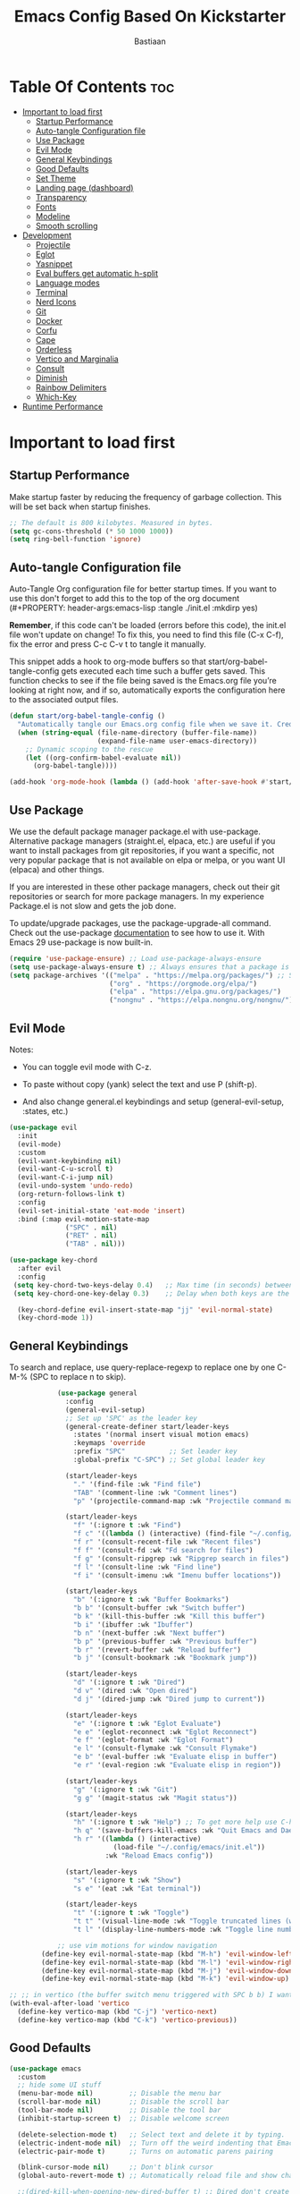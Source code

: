 #+Title: Emacs Config Based On Kickstarter
#+Author: Bastiaan 
#+Description: My config mainly aimed at writing SQL, Python and Org docs.
#+PROPERTY: header-args:emacs-lisp :tangle ./init.el :mkdirp yes
#+Startup: showeverything
#+Options: toc:2

* Table Of Contents :toc:
- [[#important-to-load-first][Important to load first]]
  - [[#startup-performance][Startup Performance]]
  - [[#auto-tangle-configuration-file][Auto-tangle Configuration file]]
  - [[#use-package][Use Package]]
  - [[#evil-mode][Evil Mode]]
  - [[#general-keybindings][General Keybindings]]
  - [[#good-defaults][Good Defaults]]
  - [[#set-theme][Set Theme]]
  - [[#landing-page-dashboard][Landing page (dashboard)]]
  - [[#transparency][Transparency]]
  - [[#fonts][Fonts]]
  - [[#modeline][Modeline]]
  - [[#smooth-scrolling][Smooth scrolling]]
- [[#development][Development]]
  - [[#projectile][Projectile]]
  - [[#eglot][Eglot]]
  - [[#yasnippet][Yasnippet]]
  - [[#eval-buffers-get-automatic-h-split][Eval buffers get automatic h-split]]
  - [[#language-modes][Language modes]]
  - [[#terminal][Terminal]]
  - [[#nerd-icons][Nerd Icons]]
  - [[#git][Git]]
  - [[#docker][Docker]]
  - [[#corfu][Corfu]]
  - [[#cape][Cape]]
  - [[#orderless][Orderless]]
  - [[#vertico-and-marginalia][Vertico and Marginalia]]
  - [[#consult][Consult]]
  - [[#diminish][Diminish]]
  - [[#rainbow-delimiters][Rainbow Delimiters]]
  - [[#which-key][Which-Key]]
- [[#runtime-performance][Runtime Performance]]

* Important to load first
** Startup Performance
Make startup faster by reducing the frequency of garbage collection. This will be set back when startup finishes.
#+begin_src emacs-lisp
    ;; The default is 800 kilobytes. Measured in bytes.
    (setq gc-cons-threshold (* 50 1000 1000))
    (setq ring-bell-function 'ignore)
#+end_src

** Auto-tangle Configuration file
Auto-Tangle Org configuration file for better startup times.
If you want to use this don't forget to add this to the top of the org document (#+PROPERTY: header-args:emacs-lisp :tangle ./init.el :mkdirp yes)

*Remember*, if this code can't be loaded (errors before this code), the init.el file won't update on change!
To fix this, you need to find this file (C-x C-f), fix the error and press C-c C-v t to tangle it manually.

This snippet adds a hook to org-mode buffers so that start/org-babel-tangle-config gets executed each time such a buffer gets saved.
This function checks to see if the file being saved is the Emacs.org file you’re looking at right now, and if so,
automatically exports the configuration here to the associated output files.
#+begin_src emacs-lisp
    (defun start/org-babel-tangle-config ()
      "Automatically tangle our Emacs.org config file when we save it. Credit to Emacs From Scratch for this one!"
      (when (string-equal (file-name-directory (buffer-file-name))
                          (expand-file-name user-emacs-directory))
        ;; Dynamic scoping to the rescue
        (let ((org-confirm-babel-evaluate nil))
          (org-babel-tangle))))

    (add-hook 'org-mode-hook (lambda () (add-hook 'after-save-hook #'start/org-babel-tangle-config)))
#+end_src

** Use Package
We use the default package manager package.el with use-package. Alternative package managers (straight.el, elpaca, etc.) are useful if you want to
install packages from git repositories, if you want a specific, not very popular package that is not available on elpa or melpa,
or you want UI (elpaca) and other things.

If you are interested in these other package managers, check out their git repositories or search for more package managers.
In my experience Package.el is not slow and gets the job done.

To update/upgrade packages, use the package-upgrade-all command.
Check out the use-package [[https://www.gnu.org/software/emacs/manual/use-package.html][documentation]] to see how to use it.
With Emacs 29 use-package is now built-in.
#+begin_src emacs-lisp
    (require 'use-package-ensure) ;; Load use-package-always-ensure
    (setq use-package-always-ensure t) ;; Always ensures that a package is installed
    (setq package-archives '(("melpa" . "https://melpa.org/packages/") ;; Sets default package repositories
                             ("org" . "https://orgmode.org/elpa/")
                             ("elpa" . "https://elpa.gnu.org/packages/")
                             ("nongnu" . "https://elpa.nongnu.org/nongnu/"))) ;; For Eat Terminal
#+end_src

** Evil Mode
Notes:
- You can toggle evil mode with C-z.
- To paste without copy (yank) select the text and use P (shift-p).

- And also change general.el keybindings and setup (general-evil-setup, :states, etc.)
#+begin_src emacs-lisp
    (use-package evil
      :init
      (evil-mode)
      :custom
      (evil-want-keybinding nil)
      (evil-want-C-u-scroll t)
      (evil-want-C-i-jump nil)
      (evil-undo-system 'undo-redo)
      (org-return-follows-link t)
      :config
      (evil-set-initial-state 'eat-mode 'insert)
      :bind (:map evil-motion-state-map
                  ("SPC" . nil)
                  ("RET" . nil)
                  ("TAB" . nil)))

    (use-package key-chord
      :after evil
      :config
     (setq key-chord-two-keys-delay 0.4)   ;; Max time (in seconds) between the two keys
     (setq key-chord-one-key-delay 0.3)    ;; Delay when both keys are the same (like "jj")

      (key-chord-define evil-insert-state-map "jj" 'evil-normal-state)
      (key-chord-mode 1))
     
#+END_SRC
** General Keybindings
To search and replace, use query-replace-regexp to replace one by one C-M-% (SPC to replace n to skip).
#+begin_src emacs-lisp
                (use-package general
                  :config
                  (general-evil-setup)
                  ;; Set up 'SPC' as the leader key
                  (general-create-definer start/leader-keys
                    :states '(normal insert visual motion emacs)
                    :keymaps 'override
                    :prefix "SPC"           ;; Set leader key
                    :global-prefix "C-SPC") ;; Set global leader key

                  (start/leader-keys
                    "." '(find-file :wk "Find file")
                    "TAB" '(comment-line :wk "Comment lines")
                    "p" '(projectile-command-map :wk "Projectile command map"))

                  (start/leader-keys
                    "f" '(:ignore t :wk "Find")
                    "f c" '((lambda () (interactive) (find-file "~/.config/emacs/config.org")) :wk "Edit emacs config")
                    "f r" '(consult-recent-file :wk "Recent files")
                    "f f" '(consult-fd :wk "Fd search for files")
                    "f g" '(consult-ripgrep :wk "Ripgrep search in files")
                    "f l" '(consult-line :wk "Find line")
                    "f i" '(consult-imenu :wk "Imenu buffer locations"))

                  (start/leader-keys
                    "b" '(:ignore t :wk "Buffer Bookmarks")
                    "b b" '(consult-buffer :wk "Switch buffer")
                    "b k" '(kill-this-buffer :wk "Kill this buffer")
                    "b i" '(ibuffer :wk "Ibuffer")
                    "b n" '(next-buffer :wk "Next buffer")
                    "b p" '(previous-buffer :wk "Previous buffer")
                    "b r" '(revert-buffer :wk "Reload buffer")
                    "b j" '(consult-bookmark :wk "Bookmark jump"))

                  (start/leader-keys
                    "d" '(:ignore t :wk "Dired")
                    "d v" '(dired :wk "Open dired")
                    "d j" '(dired-jump :wk "Dired jump to current"))

                  (start/leader-keys
                    "e" '(:ignore t :wk "Eglot Evaluate")
                    "e e" '(eglot-reconnect :wk "Eglot Reconnect")
                    "e f" '(eglot-format :wk "Eglot Format")
                    "e l" '(consult-flymake :wk "Consult Flymake")
                    "e b" '(eval-buffer :wk "Evaluate elisp in buffer")
                    "e r" '(eval-region :wk "Evaluate elisp in region"))

                  (start/leader-keys
                    "g" '(:ignore t :wk "Git")
                    "g g" '(magit-status :wk "Magit status"))

                  (start/leader-keys
                    "h" '(:ignore t :wk "Help") ;; To get more help use C-h commands (describe variable, function, etc.)
                    "h q" '(save-buffers-kill-emacs :wk "Quit Emacs and Daemon")
                    "h r" '((lambda () (interactive)
                              (load-file "~/.config/emacs/init.el"))
                            :wk "Reload Emacs config"))

                  (start/leader-keys
                    "s" '(:ignore t :wk "Show")
                    "s e" '(eat :wk "Eat terminal"))

                  (start/leader-keys
                    "t" '(:ignore t :wk "Toggle")
                    "t t" '(visual-line-mode :wk "Toggle truncated lines (wrap)")
                    "t l" '(display-line-numbers-mode :wk "Toggle line numbers")))

                ;; use vim motions for window navigation 
            (define-key evil-normal-state-map (kbd "M-h") 'evil-window-left)
            (define-key evil-normal-state-map (kbd "M-l") 'evil-window-right)
            (define-key evil-normal-state-map (kbd "M-j") 'evil-window-down)
            (define-key evil-normal-state-map (kbd "M-k") 'evil-window-up)

    ;; ;; in vertico (the buffer switch menu triggered with SPC b b) I want j and k to navigate vim-like
    (with-eval-after-load 'vertico
      (define-key vertico-map (kbd "C-j") 'vertico-next)
      (define-key vertico-map (kbd "C-k") 'vertico-previous))

#+end_src

** Good Defaults
#+begin_src emacs-lisp
    (use-package emacs
      :custom
      ;; hide some UI stuff
      (menu-bar-mode nil)         ;; Disable the menu bar
      (scroll-bar-mode nil)       ;; Disable the scroll bar
      (tool-bar-mode nil)         ;; Disable the tool bar
      (inhibit-startup-screen t)  ;; Disable welcome screen

      (delete-selection-mode t)   ;; Select text and delete it by typing.
      (electric-indent-mode nil)  ;; Turn off the weird indenting that Emacs does by default.
      (electric-pair-mode t)      ;; Turns on automatic parens pairing

      (blink-cursor-mode nil)     ;; Don't blink cursor
      (global-auto-revert-mode t) ;; Automatically reload file and show changes if the file has changed

      ;;(dired-kill-when-opening-new-dired-buffer t) ;; Dired don't create new buffer
      ;;(recentf-mode t) ;; Enable recent file mode

      ;;(global-visual-line-mode t)           ;; Enable truncated lines
      (display-line-numbers-type 'relative) ;; Relative line numbers
      (global-display-line-numbers-mode t)  ;; Display line numbers
      
      (tab-width 4)

      (make-backup-files nil) ;; Stop creating ~ backup files
      (auto-save-default nil) ;; Stop creating # auto save files
      :hook
      (prog-mode . (lambda () (hs-minor-mode t))) ;; Enable folding hide/show globally
      :config
      ;; Move customization variables to a separate file and load it, avoid filling up init.el with unnecessary variables
      (setq custom-file (locate-user-emacs-file "custom-vars.el"))
      (load custom-file 'noerror 'nomessage)
      :bind (
             ([escape] . keyboard-escape-quit) ;; Makes Escape quit prompts (Minibuffer Escape)
             )
      ;; Fix general.el leader key not working instantly in messages buffer with evil mode
      :ghook ('after-init-hook
              (lambda (&rest _)
                (when-let ((messages-buffer (get-buffer "*Messages*")))
                  (with-current-buffer messages-buffer
                    (evil-normalize-keymaps))))
              nil nil t)
      )
#+end_src
** Set Theme
Set gruvbox theme, if you want some themes try out doom-themes.
Use consult-theme to easily try out themes (*Epilepsy* Warning).
#+begin_src emacs-lisp
    (use-package gruvbox-theme
      :config
      (load-theme 'gruvbox-dark-hard t)) ;; We need to add t to trust this package
#+end_src

** Landing page (dashboard)
#+begin_src emacs-lisp
(use-package dashboard
  :ensure t
  :init
  (setq inhibit-startup-screen t)
  (setq dashboard-startup-banner 'official)
  (setq dashboard-center-content t)         ;; Center content
  (setq dashboard-set-heading-icons t)      ;; Optional: adds icons
  (setq dashboard-set-file-icons t)         ;; Optional: adds file icons
  (setq dashboard-items '((recents  . 5)
                          (projects . 5)
                          (bookmarks . 5)))
  :config
  (dashboard-setup-startup-hook))

#+end_src

** Transparency
#+begin_src emacs-lisp
    (add-to-list 'default-frame-alist '(alpha-background . 80)) ;; For all new frames henceforth
#+end_src

** Fonts
*** Setting fonts
#+begin_src emacs-lisp
    (set-face-attribute 'default nil
                        ;; :font "JetBrains Mono" ;; Set your favorite type of font or download JetBrains Mono
                        :height 120
                        :weight 'medium)
    ;; This sets the default font on all graphical frames created after restarting Emacs.
    ;; Does the same thing as 'set-face-attribute default' above, but emacsclient fonts
    ;; are not right unless I also add this method of setting the default font.

    ;;(add-to-list 'default-frame-alist '(font . "JetBrains Mono")) ;; Set your favorite font
    (setq-default line-spacing 0.12)
#+end_src

*** Zooming In/Out
You can use the bindings C-+ C-- for zooming in/out. You can also use CTRL plus the mouse wheel for zooming in/out.
#+begin_src emacs-lisp
    (use-package emacs
      :bind
      ("C-+" . text-scale-increase)
      ("C--" . text-scale-decrease)
      ("<C-wheel-up>" . text-scale-increase)
      ("<C-wheel-down>" . text-scale-decrease))
    
;; Text zooming like doom emacs, without shift
        (global-set-key (kbd "C-=") 'text-scale-increase)  ;; Does not require shift key this way
        (global-set-key (kbd "C-+") 'text-scale-increase)  
        (global-set-key (kbd "C--") 'text-scale-decrease)
        (global-set-key (kbd "C-0") (lambda () (interactive) (text-scale-set 0)))
#+end_src

** Modeline
Replace the default modeline with a prettier more useful.
#+begin_src emacs-lisp
    (use-package doom-modeline
      :init (doom-modeline-mode 1)
      :custom
      (doom-modeline-height 25)     ;; Sets modeline height
      (doom-modeline-bar-width 5)   ;; Sets right bar width
      (doom-modeline-persp-name t)  ;; Adds perspective name to modeline
      (doom-modeline-persp-icon t)) ;; Adds folder icon next to persp name
#+end_src

** Smooth scrolling
Control scrolling settings here. Speed and distance can be adjusted.
#+BEGIN_SRC emacs-lisp
(defun smooth-scroll-down ()
  "Scroll down smoothly by half a page."
  (interactive)
  (dotimes (_ (/ (window-height) 8)) ;; Adjust this number for speed
    (scroll-up 3)
    (sit-for 0.0001)))  ;; Adds a small delay (in seconds)

(defun smooth-scroll-up ()
  "Scroll up smoothly by half a page."
  (interactive)
  (dotimes (_ (/ (window-height) 8))
    (scroll-down 3)
    (sit-for 0.0001)))  ;; Adds a small delay (in seconds)

;; Bind them to the keys
(define-key evil-normal-state-map (kbd "C-d") 'smooth-scroll-down)
(define-key evil-normal-state-map (kbd "C-u") 'smooth-scroll-up)
#+end_src

* Development
** Projectile
Project interaction library for Emacs, like file/project jumping, toggle betwee ncode and test, etc.
#+begin_src emacs-lisp
    (use-package projectile
      :init
      (projectile-mode)
      :custom
      (projectile-run-use-comint-mode t) ;; Interactive run dialog when running projects inside emacs (like giving input)
      (projectile-switch-project-action #'projectile-dired) ;; Open dired when switching to a project
      (projectile-project-search-path '("~/projects/" "~/work/" ("~/github" . 1)))) ;; . 1 means only search the first subdirectory level for projects
    ;; Use Bookmarks for smaller, not standard projects
#+end_src

** Eglot
Language Server Protocol Support for Emacs. The built-in is now Eglot (with emacs 29).

Eglot is fast and minimal, but requires manual setup for LSP servers (downloading).
For more [[https://www.gnu.org/software/emacs/manual/html_mono/eglot.html][information how to use.]] One alternative to Eglot is Lsp-mode, check out the [[https://github.com/MiniApollo/kickstart.emacs/wiki][project wiki]] page for more information.

Eglot is easy to set up, but the only difficult part is downloading and setting up the lsp servers.
After that just add a hook with eglot-ensure to automatically start eglot for a given file type. And you are done.

As an example to use C, C++ you need to install clangd(or ccls) and uncomment the following lines. Now the language server will start automatically when opening any c,c++ file.

A harder example is Lua. Download the lua-language-server from their git repository, make the lua-language-server file executable at lua-language-server/bin.
Uncomment the following lines and change the path to the language server executable. Now the language server will work.
Or add the lua-language-server executable to your path.

If you can use a package manager just install the lsp server and add a hook.
Use visual block to uncomment easily in Org documents (C-v).
#+begin_src emacs-lisp
    (use-package eglot
    	:ensure nil ;; `eglot` is built into Emacs 29, so no need to install
    	:hook ((go-mode python-mode c-mode c++-mode sql-mode) . eglot-ensure) ;; Auto-start for these languages
    	:custom
    	(eglot-events-buffer-size 0)  ;; No event buffers
    	(eglot-autoshutdown t)        ;; Shutdown unused servers
    	(eglot-report-progress nil)   ;; Disable verbose LSP messages
    	:config
    	(add-to-list 'eglot-server-programs
    				 '(go-mode . ("gopls"))) ;; Manually specify `gopls` for Go
    	(add-to-list 'eglot-server-programs
    				 '(python-mode . ("pyright-langserver" "--stdio"))) ;; Python
    	(add-to-list 'eglot-server-programs ;; C
    				 '(c-mode . ("clangd")))
    	(add-to-list 'eglot-server-programs
    	             '(c++-mode . ("clangd"))) ;; C++
    	(add-to-list 'eglot-server-programs
    				 '(sql-mode . ("sqls"))) ;; SQL language server
    )
#+end_src
** Yasnippet
A template system for Emacs. And yasnippet-snippets is a snippet collection package.
To use it write out the full keyword (or use autocompletion) and press Tab.
#+begin_src emacs-lisp
    (use-package yasnippet-snippets
      :hook (prog-mode . yas-minor-mode))
#+end_src

** Eval buffers get automatic h-split
Makes buffers like the output terminal for python script automatically placed horizontally with line height X.
#+BEGIN_SRC emacs-lisp
(add-to-list 'display-buffer-alist
             '("\\*.*\\*"  ;; Match all buffers with `*` in the name (adjust as needed)
               (display-buffer-reuse-window display-buffer-in-side-window)
               (side . bottom)    ;; Open at the bottom
               (window-height . 12)))  ;; Set height to 12 lines

#+END_SRC
** Language modes
It's not required for every language like C,C++,C#,Java,Javascript etc. to install language mode packages,
but for more specific languages it is necessary for syntax highlighting.
If you want to use TreeSitter, check out this [[https://www.masteringemacs.org/article/how-to-get-started-tree-sitter][website]] or try out [[https://github.com/renzmann/treesit-auto][Treesit-auto]].
Currently it's tedious to use Treesitter, because emacs has not yet fully migrated to it.

*** Lua mode
Example, how to setup a language mode (if you don't want it, feel free to delete it).
Use SPC-tab to uncomment the lines.
#+begin_src emacs-lisp
    (use-package lua-mode
      :mode "\\.lua\\'") ;; Only start in a lua file
#+end_src

*** Python mode 
#+BEGIN_SRC emacs-lisp
    (use-package python-mode
      :mode "\\.py\\'") 

    (defun my-python-eval-region-or-line ()
      "Evaluate the selected region or the current line in Python, displaying results in a small window."
      (interactive)
      (let ((output-buffer (get-buffer-create "*Python Output*"))
            (code (if (use-region-p)
                      (buffer-substring-no-properties (region-beginning) (region-end))
                    (thing-at-point 'line t))))
        (with-current-buffer output-buffer
          (erase-buffer)) ;; Clear previous output
        (python-shell-send-string code) ;; Removed output-buffer argument
        (display-buffer output-buffer '(display-buffer-below-selected . ((window-height . 10))))))

(add-hook 'python-mode-hook
          (lambda ()
            (eglot-ensure)
            (setq-local eglot-format-buffer-function
                        (lambda () (call-process "black" nil nil nil (buffer-file-name)))
                        )))

#+END_SRC

*** SQL Mode
Includes formatting on file save.

**** pgformatter
SQL formatting requires pgformatter to be installed. Pacman in Arch sometimes does not work because it is not the right version. 

Download pgformatter via:
git clone https://github.com/darold/pgFormatter.git
cd pgFormatter
perl Makefile.PL
make
sudo make install
which pg_format
pg_format --version

Arguments can be passed on to configure the pg_formatter options.
Example: pg_format --spaces 2 --comma-start

**** psql
Also get psql (sometimes called postgresql, depending package manager).

**** SQL config
#+BEGIN_SRC emacs-lisp
                (require 'sql)
                (setq sql-interactive-mode-hook
                      (lambda ()
                        (setq sql-ask-about-save nil)
                        (setq sql-interactive-mode-prompt-regexp "^[^>]*> ")
                        (setq sql-interactive-mode-output-destination 'buffer)))

                ;; Ensure SQL buffers have proper indentation and appearance
                (add-hook 'sql-mode-hook
                          (lambda ()
                            (setq sql-indent-offset 2)  ;; Indentation level
                            (display-line-numbers-mode)))  ;; Line numbers
            
        (defun my-sqlformat-buffer ()
          "Format the current buffer with pg_format."
          (interactive)
          (when (executable-find "pg_format")
            (let ((orig-point (point)))
              (shell-command-on-region (point-min) (point-max) "pg_format --comma-start -"
                                       (current-buffer) t)
              (goto-char orig-point))))

        (add-hook 'sql-mode-hook
                  (lambda ()
                    (eglot-ensure)
                    (add-hook 'before-save-hook #'my-sqlformat-buffer nil t)))
    
    ;; Use this function to connect to redshift using environment variables    
    (defun my/sql-connect-redshift-env ()
      "Connect to Redshift using environment variables."
      (interactive)
      (let ((user     (getenv "REDSHIFT_USER"))
            (password (getenv "REDSHIFT_PASSWORD"))
            (host     (getenv "REDSHIFT_HOST"))
            (port     (string-to-number (or (getenv "REDSHIFT_PORT") "5439")))
            (database (getenv "REDSHIFT_DATABASE")))
        (unless (and user password host database)
          (user-error "Missing one or more required REDSHIFT_* environment variables"))
        (sql-connect
         `((sql-product . postgres)
           (sql-user . ,user)
           (sql-password . ,password)
           (sql-server . ,host)
           (sql-port . ,port)
           (sql-database . ,database)))))

#+END_SRC

*** Go
#+BEGIN_SRC emacs-lisp
(use-package go-mode
  :mode "\\.go\\'"
  :hook ((before-save . gofmt-before-save))) ;; Auto-format before saving
#+END_SRC

*** Org Mode
The greatest Emacs package of them all. Enables literate programming. Also good for documenting in markdown style.
#+begin_src emacs-lisp
    (use-package org
      :ensure nil
      :custom
      (org-edit-src-content-indentation 4) ;; Set src block automatic indent to 4 instead of 2.

      :hook
      (org-mode . org-indent-mode) ;; Indent text
      ;; The following prevents <> from auto-pairing when electric-pair-mode is on.
      ;; Otherwise, org-tempo is broken when you try to <s TAB...
      ;;(org-mode . (lambda ()
      ;;              (setq-local electric-pair-inhibit-predicate
      ;;                          `(lambda (c)
      ;;                             (if (char-equal c ?<) t (,electric-pair-inhibit-predicate c))))))
      )
#+end_src

**** Table of Contents
#+begin_src emacs-lisp
    (use-package toc-org
      :commands toc-org-enable
      :hook (org-mode . toc-org-mode))
#+end_src

**** Org Superstar
Prettify headings and plain lists in Org mode. Modern version of org-bullets.
#+begin_src emacs-lisp
    (use-package org-superstar
      :after org
      :hook (org-mode . org-superstar-mode))
#+end_src

**** Source Code Block Tag Expansion
Org-tempo is not a separate package but a module within org that can be enabled.
Org-tempo allows for '<s' followed by TAB to expand to a begin_src tag.
#+begin_src emacs-lisp
    (use-package org-tempo
      :ensure nil
      :after org)
#+end_src

** Terminal
*** Eat
Eat (Emulate A Terminal) is a terminal emulator within Emacs.
It's more portable and less overhead for users over like vterm or eshell.
We setup eat with eshell, if you want to use bash, zsh etc., check out their git [[https://codeberg.org/akib/emacs-eat][repository]] how to do it.

I found that eat is fine for commands but not for interactive programs like lazygit. Use CLI commands instead. vterm did not do much better.
#+begin_src emacs-lisp
    (use-package eat
      :hook ('eshell-load-hook #'eat-eshell-mode))
#+end_src

*** * Other Packages
All the package setups that don't need much tweaking.

** Nerd Icons
For icons and more helpful UI.
This is an icon set that can be used with dired, ibuffer and other Emacs programs.

Don't forget to use nerd-icons-install-fonts!

We use Nerd icons because it has more, better icons and all-the-icons only supports GUI.
While nerd-icons supports both GUI and TUI.
#+begin_src emacs-lisp
    (use-package nerd-icons
      :if (display-graphic-p))

    (use-package nerd-icons-dired
      :hook (dired-mode . (lambda () (nerd-icons-dired-mode t))))

    (use-package nerd-icons-ibuffer
      :hook (ibuffer-mode . nerd-icons-ibuffer-mode))
#+end_src

** Git
*** Magit
Complete text-based user interface to Git.
#+begin_src emacs-lisp
    (use-package magit
      :commands magit-status)
#+end_src

*** Diff-hl
Highlights uncommitted changes on the left side of the window (area also known as the "gutter"), allows you to jump between and revert them selectively.
#+begin_src emacs-lisp
    (use-package diff-hl
      :hook ((dired-mode         . diff-hl-dired-mode-unless-remote)
             (magit-pre-refresh  . diff-hl-magit-pre-refresh)
             (magit-post-refresh . diff-hl-magit-post-refresh))
      :init (global-diff-hl-mode))
#+end_src

** Docker
Use Emacs to interact with Docker containers, images, and volumes.

#+begin_src emacs-lisp
    (use-package docker
      :ensure t
      :bind ("C-c d" . docker))

    (use-package dockerfile-mode
      :ensure t
      :mode "Dockerfile\\'")

    ;; (use-package docker-tramp
    ;;   :ensure t
    ;;   :defer t
    ;;   :custom
    ;;   (docker-tramp-use-names t))  ;; lets you use container names in TRAMP paths
#+end_src

** Corfu
Enhances in-buffer completion with a small completion popup.
Corfu is a small package, which relies on the Emacs completion facilities and concentrates on providing a polished completion.
For more configuration options check out their [[https://github.com/minad/corfu][git repository]].
Notes:
- To enter Orderless field separator, use M-SPC.
#+begin_src emacs-lisp
    (use-package corfu
      ;; Optional customizations
      :custom
      (corfu-cycle t)                ;; Enable cycling for `corfu-next/previous'
      (corfu-auto t)                 ;; Enable auto completion
      (corfu-auto-prefix 2)          ;; Minimum length of prefix for auto completion.
      (corfu-popupinfo-mode t)       ;; Enable popup information
      (corfu-popupinfo-delay 0.5)    ;; Lower popupinfo delay to 0.5 seconds from 2 seconds
      (corfu-separator ?\s)          ;; Orderless field separator, Use M-SPC to enter separator
      ;; (corfu-quit-at-boundary nil)   ;; Never quit at completion boundary
      ;; (corfu-quit-no-match nil)      ;; Never quit, even if there is no match
      ;; (corfu-preview-current nil)    ;; Disable current candidate preview
      ;; (corfu-preselect 'prompt)      ;; Preselect the prompt
      ;; (corfu-on-exact-match nil)     ;; Configure handling of exact matches
      ;; (corfu-scroll-margin 5)        ;; Use scroll margin
      (completion-ignore-case t)
      ;; Enable indentation+completion using the TAB key.
      ;; `completion-at-point' is often bound to M-TAB.
      (tab-always-indent 'complete)
      (corfu-preview-current nil) ;; Don't insert completion without confirmation
      ;; Recommended: Enable Corfu globally.  This is recommended since Dabbrev can
      ;; be used globally (M-/).  See also the customization variable
      ;; `global-corfu-modes' to exclude certain modes.
      :init
      (global-corfu-mode))

    (use-package nerd-icons-corfu
      :after corfu
      :init (add-to-list 'corfu-margin-formatters #'nerd-icons-corfu-formatter))
#+end_src

** Cape
Provides Completion At Point Extensions which can be used in combination with Corfu, Company or the default completion UI.
Notes:
- The functions that are added later will be the first in the completion list.
- Take care when adding Capfs (Completion-at-point-functions) to the list since each of the Capfs adds a small runtime cost.
Read the [[https://github.com/minad/cape#configuration][configuration section]] in Cape's readme for more information.
#+begin_src emacs-lisp
    (use-package cape
      :after corfu
      :init
      ;; Add to the global default value of `completion-at-point-functions' which is
      ;; used by `completion-at-point'.  The order of the functions matters, the
      ;; first function returning a result wins.  Note that the list of buffer-local
      ;; completion functions takes precedence over the global list.
      ;; The functions that are added later will be the first in the list

      (add-to-list 'completion-at-point-functions #'cape-dabbrev) ;; Complete word from current buffers
      (add-to-list 'completion-at-point-functions #'cape-dict) ;; Dictionary completion
      (add-to-list 'completion-at-point-functions #'cape-file) ;; Path completion
      (add-to-list 'completion-at-point-functions #'cape-elisp-block) ;; Complete elisp in Org or Markdown mode
      (add-to-list 'completion-at-point-functions #'cape-keyword) ;; Keyword/Snipet completion

      ;;(add-to-list 'completion-at-point-functions #'cape-abbrev) ;; Complete abbreviation
      ;;(add-to-list 'completion-at-point-functions #'cape-history) ;; Complete from Eshell, Comint or minibuffer history
      ;;(add-to-list 'completion-at-point-functions #'cape-line) ;; Complete entire line from current buffer
      ;;(add-to-list 'completion-at-point-functions #'cape-elisp-symbol) ;; Complete Elisp symbol
      ;;(add-to-list 'completion-at-point-functions #'cape-tex) ;; Complete Unicode char from TeX command, e.g. \hbar
      ;;(add-to-list 'completion-at-point-functions #'cape-sgml) ;; Complete Unicode char from SGML entity, e.g., &alpha
      ;;(add-to-list 'completion-at-point-functions #'cape-rfc1345) ;; Complete Unicode char using RFC 1345 mnemonics
      )
#+end_src

** Orderless
Completion style that divides the pattern into space-separated components, and matches candidates that match all of the components in any order.
Recomended for packages like vertico, corfu.
#+begin_src emacs-lisp
    (use-package orderless
      :custom
      (completion-styles '(orderless basic))
      (completion-category-overrides '((file (styles basic partial-completion)))))
#+end_src

** Vertico and Marginalia
- Vertico: Provides a performant and minimalistic vertical completion UI based on the default completion system.
- Savehist: Saves completion history.
- Marginalia: Adds extra metadata for completions in the margins (like descriptions).
- Nerd-icons-completion: Adds icons to completion candidates using the built in completion metadata functions.

This package uses emacs native functions, unlike Ivy or Helm.
One alternative is ivy and counsel, check out the [[https://github.com/MiniApollo/kickstart.emacs/wiki][project wiki]] for more inforomation.
#+begin_src emacs-lisp
    (use-package vertico
      :init
      (vertico-mode))

    (savehist-mode) ;; Enables save history mode

    (use-package marginalia
      :after vertico
      :init
      (marginalia-mode))

    (use-package nerd-icons-completion
      :after marginalia
      :config
      (nerd-icons-completion-mode)
      :hook
      ('marginalia-mode-hook . 'nerd-icons-completion-marginalia-setup))
#+end_src

** Consult
Provides search and navigation commands based on the Emacs completion function.
Examples are the handy SPC b b switch-buffer and command to navigate the emacs docs.
Check out their [[https://github.com/minad/consult][git repository]] for more awesome functions.
#+begin_src emacs-lisp
    (use-package consult
      ;; Enable automatic preview at point in the *Completions* buffer. This is
      ;; relevant when you use the default completion UI.
      :hook (completion-list-mode . consult-preview-at-point-mode)
      :init
      ;; Optionally configure the register formatting. This improves the register
      ;; preview for `consult-register', `consult-register-load',
      ;; `consult-register-store' and the Emacs built-ins.
      (setq register-preview-delay 0.5
            register-preview-function #'consult-register-format)

      ;; Optionally tweak the register preview window.
      ;; This adds thin lines, sorting and hides the mode line of the window.
      (advice-add #'register-preview :override #'consult-register-window)

      ;; Use Consult to select xref locations with preview
      (setq xref-show-xrefs-function #'consult-xref
            xref-show-definitions-function #'consult-xref)
      :config
      ;; Optionally configure preview. The default value
      ;; is 'any, such that any key triggers the preview.
      ;; (setq consult-preview-key 'any)
      ;; (setq consult-preview-key "M-.")
      ;; (setq consult-preview-key '("S-<down>" "S-<up>"))

      ;; For some commands and buffer sources it is useful to configure the
      ;; :preview-key on a per-command basis using the `consult-customize' macro.
      ;; (consult-customize
      ;; consult-theme :preview-key '(:debounce 0.2 any)
      ;; consult-ripgrep consult-git-grep consult-grep
      ;; consult-bookmark consult-recent-file consult-xref
      ;; consult--source-bookmark consult--source-file-register
      ;; consult--source-recent-file consult--source-project-recent-file
      ;; :preview-key "M-."
      ;; :preview-key '(:debounce 0.4 any))

      ;; By default `consult-project-function' uses `project-root' from project.el.
      ;; Optionally configure a different project root function.
       ;;;; 1. project.el (the default)
      ;; (setq consult-project-function #'consult--default-project--function)
       ;;;; 2. vc.el (vc-root-dir)
      ;; (setq consult-project-function (lambda (_) (vc-root-dir)))
       ;;;; 3. locate-dominating-file
      ;; (setq consult-project-function (lambda (_) (locate-dominating-file "." ".git")))
       ;;;; 4. projectile.el (projectile-project-root)
      (autoload 'projectile-project-root "projectile")
      (setq consult-project-function (lambda (_) (projectile-project-root)))
       ;;;; 5. No project support
      ;; (setq consult-project-function nil)
      )
#+end_src

** Diminish
This package implements hiding or abbreviation of the modeline displays (lighters) of minor-modes.
With this package installed, you can add ‘:diminish’ to any use-package block to hide that particular mode in the modeline.
#+begin_src emacs-lisp
    (use-package diminish)
#+end_src

** Rainbow Delimiters
Adds colors to brackets.
#+begin_src emacs-lisp
    (use-package rainbow-delimiters
      :hook (prog-mode . rainbow-delimiters-mode))
#+end_src

** Which-Key
Which-key is a helper utility for showing what key combinations do what in a pop up in the bottom (which key to press).
#+begin_src emacs-lisp
    (use-package which-key
      :init
      (which-key-mode 1)
      :diminish
      :custom
      (which-key-side-window-location 'bottom)
      (which-key-sort-order #'which-key-key-order-alpha) ;; Same as default, except single characters are sorted alphabetically
      (which-key-sort-uppercase-first nil)
      (which-key-add-column-padding 1) ;; Number of spaces to add to the left of each column
      (which-key-min-display-lines 6)  ;; Increase the minimum lines to display, because the default is only 1
      (which-key-idle-delay 0.3)       ;; Set the time delay (in seconds) for the which-key popup to appear
      (which-key-max-description-length 25)
      (which-key-allow-imprecise-window-fit nil)) ;; Fixes which-key window slipping out in Emacs Daemon
#+end_src

* Runtime Performance
Dial the GC threshold back down so that garbage collection happens more frequently but in less time.
We also increase Read Process Output Max so emacs can read more data.
#+begin_src emacs-lisp
    ;; Make gc pauses faster by decreasing the threshold.
    (setq gc-cons-threshold (* 2 1000 1000))
    ;; Increase the amount of data which Emacs reads from the process
    (setq read-process-output-max (* 1024 1024)) ;; 1mb
    (setq comp-deferred-compilation t)
    (setq comp-async-jobs-number 8)
#+end_src
